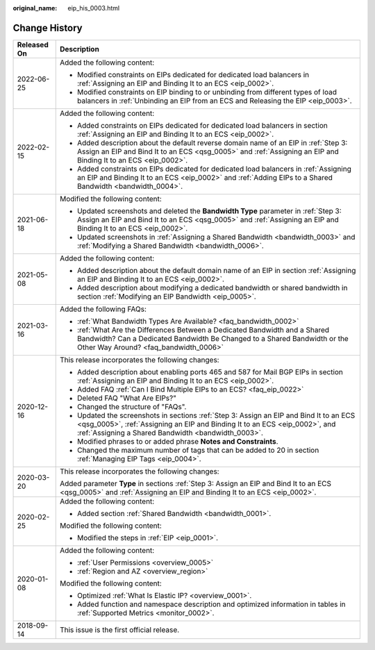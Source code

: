 :original_name: eip_his_0003.html

.. _eip_his_0003:

Change History
==============

+-----------------------------------+------------------------------------------------------------------------------------------------------------------------------------------------------------------------------------------------------------------------------+
| Released On                       | Description                                                                                                                                                                                                                  |
+===================================+==============================================================================================================================================================================================================================+
| 2022-06-25                        | Added the following content:                                                                                                                                                                                                 |
|                                   |                                                                                                                                                                                                                              |
|                                   | -  Modified constraints on EIPs dedicated for dedicated load balancers in :ref:`Assigning an EIP and Binding It to an ECS <eip_0002>`.                                                                                       |
|                                   | -  Modified constraints on EIP binding to or unbinding from different types of load balancers in :ref:`Unbinding an EIP from an ECS and Releasing the EIP <eip_0003>`.                                                       |
+-----------------------------------+------------------------------------------------------------------------------------------------------------------------------------------------------------------------------------------------------------------------------+
| 2022-02-15                        | Added the following content:                                                                                                                                                                                                 |
|                                   |                                                                                                                                                                                                                              |
|                                   | -  Added constraints on EIPs dedicated for dedicated load balancers in section :ref:`Assigning an EIP and Binding It to an ECS <eip_0002>`.                                                                                  |
|                                   | -  Added description about the default reverse domain name of an EIP in \ :ref:`Step 3: Assign an EIP and Bind It to an ECS <qsg_0005>` and :ref:`Assigning an EIP and Binding It to an ECS <eip_0002>`.                     |
|                                   | -  Added constraints on EIPs dedicated for dedicated load balancers in :ref:`Assigning an EIP and Binding It to an ECS <eip_0002>` and :ref:`Adding EIPs to a Shared Bandwidth <bandwidth_0004>`.                            |
+-----------------------------------+------------------------------------------------------------------------------------------------------------------------------------------------------------------------------------------------------------------------------+
| 2021-06-18                        | Modified the following content:                                                                                                                                                                                              |
|                                   |                                                                                                                                                                                                                              |
|                                   | -  Updated screenshots and deleted the **Bandwidth Type** parameter in :ref:`Step 3: Assign an EIP and Bind It to an ECS <qsg_0005>` and :ref:`Assigning an EIP and Binding It to an ECS <eip_0002>`.                        |
|                                   | -  Updated screenshots in :ref:`Assigning a Shared Bandwidth <bandwidth_0003>` and :ref:`Modifying a Shared Bandwidth <bandwidth_0006>`.                                                                                     |
+-----------------------------------+------------------------------------------------------------------------------------------------------------------------------------------------------------------------------------------------------------------------------+
| 2021-05-08                        | Added the following content:                                                                                                                                                                                                 |
|                                   |                                                                                                                                                                                                                              |
|                                   | -  Added description about the default domain name of an EIP in section :ref:`Assigning an EIP and Binding It to an ECS <eip_0002>`.                                                                                         |
|                                   | -  Added description about modifying a dedicated bandwidth or shared bandwidth in section :ref:`Modifying an EIP Bandwidth <eip_0005>`.                                                                                      |
+-----------------------------------+------------------------------------------------------------------------------------------------------------------------------------------------------------------------------------------------------------------------------+
| 2021-03-16                        | Added the following FAQs:                                                                                                                                                                                                    |
|                                   |                                                                                                                                                                                                                              |
|                                   | -  :ref:`What Bandwidth Types Are Available? <faq_bandwidth_0002>`                                                                                                                                                           |
|                                   | -  :ref:`What Are the Differences Between a Dedicated Bandwidth and a Shared Bandwidth? Can a Dedicated Bandwidth Be Changed to a Shared Bandwidth or the Other Way Around? <faq_bandwidth_0006>`                            |
+-----------------------------------+------------------------------------------------------------------------------------------------------------------------------------------------------------------------------------------------------------------------------+
| 2020-12-16                        | This release incorporates the following changes:                                                                                                                                                                             |
|                                   |                                                                                                                                                                                                                              |
|                                   | -  Added description about enabling ports 465 and 587 for Mail BGP EIPs in section :ref:`Assigning an EIP and Binding It to an ECS <eip_0002>`.                                                                              |
|                                   | -  Added FAQ :ref:`Can I Bind Multiple EIPs to an ECS? <faq_eip_0022>`                                                                                                                                                       |
|                                   | -  Deleted FAQ "What Are EIPs?"                                                                                                                                                                                              |
|                                   | -  Changed the structure of "FAQs".                                                                                                                                                                                          |
|                                   | -  Updated the screenshots in sections :ref:`Step 3: Assign an EIP and Bind It to an ECS <qsg_0005>`, :ref:`Assigning an EIP and Binding It to an ECS <eip_0002>`, and :ref:`Assigning a Shared Bandwidth <bandwidth_0003>`. |
|                                   | -  Modified phrases to or added phrase **Notes and Constraints**.                                                                                                                                                            |
|                                   | -  Changed the maximum number of tags that can be added to 20 in section :ref:`Managing EIP Tags <eip_0004>`.                                                                                                                |
+-----------------------------------+------------------------------------------------------------------------------------------------------------------------------------------------------------------------------------------------------------------------------+
| 2020-03-20                        | This release incorporates the following changes:                                                                                                                                                                             |
|                                   |                                                                                                                                                                                                                              |
|                                   | Added parameter **Type** in sections :ref:`Step 3: Assign an EIP and Bind It to an ECS <qsg_0005>` and :ref:`Assigning an EIP and Binding It to an ECS <eip_0002>`.                                                          |
+-----------------------------------+------------------------------------------------------------------------------------------------------------------------------------------------------------------------------------------------------------------------------+
| 2020-02-25                        | Added the following content:                                                                                                                                                                                                 |
|                                   |                                                                                                                                                                                                                              |
|                                   | -  Added section :ref:`Shared Bandwidth <bandwidth_0001>`.                                                                                                                                                                   |
|                                   |                                                                                                                                                                                                                              |
|                                   | Modified the following content:                                                                                                                                                                                              |
|                                   |                                                                                                                                                                                                                              |
|                                   | -  Modified the steps in :ref:`EIP <eip_0001>`.                                                                                                                                                                              |
+-----------------------------------+------------------------------------------------------------------------------------------------------------------------------------------------------------------------------------------------------------------------------+
| 2020-01-08                        | Added the following content:                                                                                                                                                                                                 |
|                                   |                                                                                                                                                                                                                              |
|                                   | -  :ref:`User Permissions <overview_0005>`                                                                                                                                                                                   |
|                                   | -  :ref:`Region and AZ <overview_region>`                                                                                                                                                                                    |
|                                   |                                                                                                                                                                                                                              |
|                                   | Modified the following content:                                                                                                                                                                                              |
|                                   |                                                                                                                                                                                                                              |
|                                   | -  Optimized :ref:`What Is Elastic IP? <overview_0001>`.                                                                                                                                                                     |
|                                   | -  Added function and namespace description and optimized information in tables in :ref:`Supported Metrics <monitor_0002>`.                                                                                                  |
+-----------------------------------+------------------------------------------------------------------------------------------------------------------------------------------------------------------------------------------------------------------------------+
| 2018-09-14                        | This issue is the first official release.                                                                                                                                                                                    |
+-----------------------------------+------------------------------------------------------------------------------------------------------------------------------------------------------------------------------------------------------------------------------+
